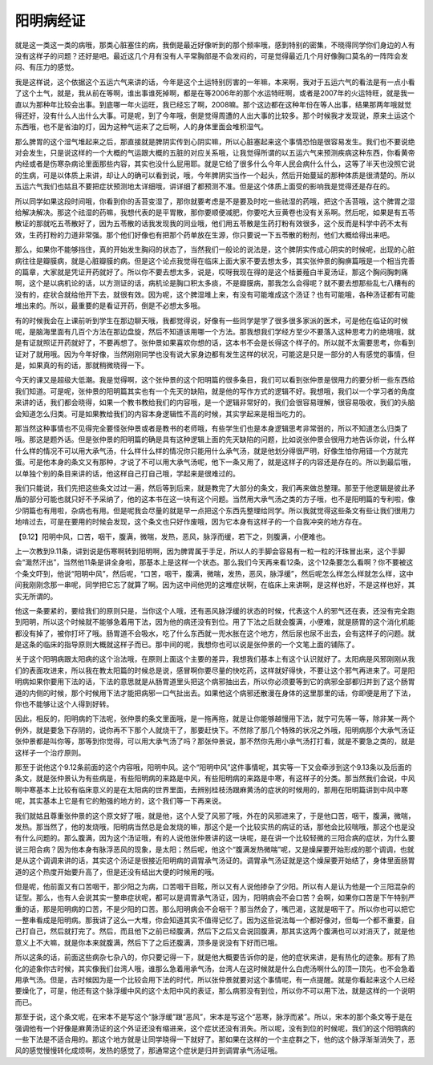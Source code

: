 阳明病经证
==============

就是这一类这一类的病哦，那类心脏塞住的病，我倒是最近好像听到的那个频率哦，感到特别的密集，不晓得同学你们身边的人有没有这样子的问题？还好是吧。最近这几个月有没有人平常胸部是不会发闷的，可是觉得最近几个月好像胸口莫名的一阵阵会发闷、有压力的感觉。

我是这样说，这个依据这个五运六气来讲的话，今年是这个土运特别厉害的一年嘛，本来啊，我对于五运六气的看法是有一点小看了这个土气，就是，我从前在等啊，谁出事谁死掉啊，都是在等2006年的那个水运特旺啊，或者是2007年的火运特旺，就是我一直以为那种年比较会出事。到底哪一年火运旺，我已经忘了啊，2008嘛。那个这边都在这种年份在等人出事，结果那两年哦就觉得还好，没有什么人出什么大事。可是呢，到了今年哦，倒是觉得周遭的人出大事的比较多。那个时候我才发现说，原来土运这个东西哦，也不是省油的灯，因为这种气运来了之后啊，人的身体里面会堆积湿气。

那么脾胃的这个湿气堆起来之后，那直接就是脾阴实传到心阴实嘛，所以心脏塞起来这个事情恐怕是很容易发生。我们也不要说绝对会发生，只是说这样的一个大概的气运跟大概的五脏的对应关系哦，让我觉得所谓的以五运六气来预测疾病这种东西，你看黄帝内经或者是伤寒杂病论里面那些内容，其实也没什么屁用耶。就是它给了很多什么今年人民会病什么什么，这等了半天也没照它说的生病，可是以体质上来讲，却让人的确可以看到说，哦，今年脾阴实当作一个起头，然后开始蔓延的那种体质是很清楚的。所以五运六气我们也姑且不要把症状预测地太详细哦，讲详细了都预测不准。但是这个体质上面受的影响我是觉得还是存在的。

所以同学如果这段时间哦，你看到你的舌苔变湿了，那你就要考虑是不是要及时吃一些祛湿的药哦，把这个舌苔哦，这个脾胃之湿给解决解决。那这个祛湿的药嘛，我想代表的是平胃散，那你要顺便减肥，你要吃大豆黄卷也没有关系啊。然后呢，如果是有五苓散证的那就吃五苓散好了，因为五苓散的话我发现我的同业哦，他们用五苓散是生药打粉有效很多，这个反而是科学中药不太有效，生药打粉的力道非常强。那个他们好像也有把那个药单放在生源，你只要说一下五苓散的粉剂，他们大概给得出来吧。

那么，如果你不能够挡住，真的开始发生胸闷的状态了，当然我们一般论的说法是，这个脾阴实传成心阴实的时候呢，出现的心脏病往往是瓣膜病，就是心脏瓣膜的病。但是这个论点我觉得在临床上面大家不要去想太多，其实张仲景的胸痹篇哦是一个相当完善的篇章，大家就是凭证开药就好了。所以你不要去想太多，说是，哎呀我现在得的是这个栝蒌薤白半夏汤证，那这个胸闷胸刺痛啊，这个是以病机论的话，以方测证的话，病机论是胸口积太多痰，不是瓣膜病，那我怎么会得呢？就不要去想那些乱七八糟有的没有的，症状合就给他开下去，就很有效。因为呢，这个脾湿堆上来，有没有可能堆成这个汤证？也有可能哦，各种汤证都有可能堆出来的。所以，最重要的是看证开药，倒是不必想太多哦。

有的时候我会在上课前听到学生在那边聊天哦，我都觉得说，好像有一些同学是学了很多很多家派的医术，可是他在临证的时候呢，是脑海里面有几百个方法在那边盘旋，然后不知道该用哪一个方法。那我想我们学经方至少不要落入这种思考力的绝境哦，就是有证就照证开药就好了，不要再想了。张仲景如果喜欢你想的话，这本书不会是长得这个样子的。所以就不太需要思考，你看到证对了就用哦。因为今年好像，当然刚刚同学也没有说大家身边都有发生这样的状况，可能这是只是一部分的人有感觉的事情，但是，如果真的有的话，那就稍微晓得一下。

今天的课又是超级大低潮。我是觉得啊，这个张仲景的这个阳明篇的很多条目，我们可以看到张仲景是很用力的要分析一些东西给我们知道。可是呢，张仲景的阳明篇其实也有一个先天的缺陷，就是他的写作方式的逻辑不好。我想哦，我们以一个学习者的角度来讲的话，我们都会晓得，如果一个教书教给我们的内容哦，是一个逻辑非常好的，我们会很容易理解，很容易吸收，我们的头脑会知道怎么归类。可是如果教给我们的内容本身逻辑性不高的时候，其实学起来是相当吃力的。

那当然这种事情也不见得完全要怪张仲景或者是教书的老师哦，有些学生们也是本身逻辑思考非常弱的，所以不知道怎么归类了哦。那这是题外话。但是张仲景的阳明篇的确是具有这种逻辑上面的先天缺陷的问题，比如说张仲景会很用力地告诉你说，什么样什么样的情况不可以用大承气汤，什么样什么样的情况你只能用什么承气汤，就是他划分得很严明，好像生怕你用错一个方就完蛋。可是他本身的条文又有那种，才说了不可以用大承气汤呢，他下一条又用了，就是这样子的内容还是存在的。所以到最后哦，以单独个别的条目来讲的话，他这样自己打自己哦，学起来是很难过的。

我们只能说，我们先把这些条文过过一遍，然后等到后来，就是教完了大部分的条文，我们再来做总整理。那至于他逻辑是彼此矛盾的部分可能也就只好不予采纳了，他的这本书在这一块有这个问题。当然用大承气汤之类的方子哦，也不是阳明篇的专利啦，像少阴篇也有用啦，杂病也有用。但是呢我会尽量的就是早一点把这个东西先整理给同学。所以我就觉得这些条文有些让我们很用力地啃过去，可是在要用的时候会发现，这个条文也只好作废哦，因为它本身有这样子的一个自我冲突的地方存在。

【9.12】阳明中风，口苦，咽干，腹满，微喘，发热，恶风，脉浮而缓，若下之，则腹满，小便难也。

上一次教到9.11条，讲到说是伤寒啊转到阳明啊，因为脾胃属于手足，所以人的手脚会容易有一粒一粒的汗珠冒出来，这个手脚会“濈然汗出”，当然他11条是讲全身啦，那基本上是这样一个状态。那么我们今天再来看12条，这个12条要怎么看啊？你不要被这个条文吓到，他说“阳明中风”，然后呢，“口苦，咽干，腹满，微喘，发热，恶风，脉浮缓”，然后呢怎么样怎么样就怎么样，这中间我刚刚念那一串呢，同学把它忘了就算了啊。因为这中间他兜的这堆症状啊，在临床上来讲啊，是这样也好，不是这样也好，其实无所谓的。

他这一条要紧的，要给我们的原则只是，当你这个人哦，还有恶风脉浮缓的状态的时候，代表这个人的邪气还在表，还没有完全跑到阳明，所以这个时候就不能够急着用下法，因为他的病还没有到位。用了下法之后就会腹满，小便难，就是肠胃的这个消化机能都没有掉了，被你打坏了哦。肠胃道不会吸水，吃了什么东西就一兜水胀在这个地方，然后尿也尿不出去，会有这样子的问题。就是这条的临床的指导原则大概就这样子而已。那中间的呢，我想你也可以说是张仲景的一个文笔上面的铺陈了。

关于这个阳明病跟太阳病的这个治法哦，在原则上面这个主要的差异，我想我们基本上有这个认识就好了。太阳病是风邪刚刚从我们的表面攻进来，所以我在教太阳篇的时候总是说，感冒啊你要尽量的快吃药，这样就好得快，不要让这个邪气再进来了。可是阳明病如果你要用下法的话，下法的意思就是从肠胃道里头把这个病邪抽出去，所以你必须要等到它的病邪全部都归并到了这个肠胃道的内侧的时候，那个时候用下法才能把病邪一口气扯出去。如果他这个病邪还散漫在身体的这里那里的话，你即便是用了下法，你也不能够让这个人得到好转。

因此，相反的，阳明病的下法呢，张仲景的条文里面哦，是一拖再拖，就是让你能够越慢用下法，就宁可先等一等，除非某一两个例外，就是要急下存阴的，说你再不下那个人就烧干了，那要赶快下。不然除了那几个特殊的状况之外哦，阳明病那个大承气汤证张仲景都是叫你等，那等到你觉得，可以用大承气汤了吗？那张仲景说，那不然你先用小承气汤打打看，就是不要急之类的，就是这样子一个治疗原则。

那至于说他这个9.12条前面的这个内容哦，阳明中风。这个“阳明中风”这件事情呢，其实等一下又会牵涉到这个9.13条以及后面的条文，就是张仲景认为有些病是，有些阳明病的来路是中风，有些阳明病的来路是中寒，有这样子的分类。那当然我们会说，中风啊中寒基本上比较有临床意义的是在太阳病的世界里面，去辨别桂枝汤跟麻黄汤的症状的时候用的，那用在阳明篇讲到中风中寒呢，其实基本上它是有它的勉强的地方的，这个我们等一下再来说。

我们就姑且尊重张仲景的这个原文好了哦，就是他，这个人受了风邪了哦，外在的风邪进来了，于是他口苦，咽干，腹满，微喘，发热。那当然了，他的发烧哦，阳明病当然总是会发烧的嘛，那这个是一个比较实热的病证的话，那他会比较喘哦，那这个也是没有什么问题的。那么腹满，因为这个汤证哦，有的人说他张仲景讲的这一块呢，是在讲一个比较轻微的三阳合病的症状，为什么要说三阳合病？因为他本身有脉浮恶风的现象，是太阳；然后呢，他这个“腹满发热微喘”呢，又是燥屎要开始形成的那个调调，也就是从这个调调来讲的话，其实这个汤证是很接近阳明病的调胃承气汤证的。调胃承气汤证就是这个燥屎要开始结了，身体里面肠胃道的这个热度开始要升高了，但是还没有结出大便的时候用的哦。

但是呢，他前面又有口苦咽干，那少阳之为病，口苦咽干目眩，所以又有人说他掺杂了少阳。所以有人是认为他是一个三阳混杂的证型。那么，也有人会说其实一整串症状呢，都可以是调胃承气汤证，因为，阳明病会不会口苦？会啊，如果你口苦是下午特别严重的话，那是阳明病的口苦，不是少阳的口苦。那么阳明病会不会咽干？那当然会了，嘴巴渴，这就是咽干了。所以你也可以把它一整串看成是阳明病。那我讲了这么一大堆，你会知道其实不值得记忆了。因为这些说法每一个都好像对，但每一个都不重要，自己打自己，然后就打完了。然后，而且他下之前已经腹满，然后下之后又会说回腹满，那其实这两个腹满也可以对消灭了，就是他意义上不大嘛，就是你本来就腹满，然后下了之后还腹满，顶多是说没有下好而已哦。

所以这条的话，前面这些病杂七杂八的，你只要记得一下，就是他大概要告诉你的是，他的症状来讲，是有热化的迹象。那有了热化的迹象你古时候，其实像我们台湾人哦，谁那么急着用承气汤，台湾人在这时候就是什么白虎汤啊什么的顶一顶先，也不会急着用承气汤。但是，古时候因为是一个比较会用下法的时代，所以张仲景就要对这个事情呢，有一点提醒。就是你看起来这个人已经要燥化了，可是，他还有这个脉浮缓中风的这个太阳中风的表证，那么病邪没有到位，所以你不可以用下法，就是这样的一个说明而已。

那至于说，这个条文呢，在宋本不是写这个“脉浮缓”跟“恶风”，宋本是写这个“恶寒，脉浮而紧”。所以，宋本的那个条文等于是在强调他有一个好像是麻黄汤证的这个外证还没有缩进来，这个症状还没有消失。所以呢，没有到位的时候呢，我们的这个阳明病的一些下法是不适合用的。那这个地方就是让同学晓得一下就好了。那如果在这样的一个主症群之下，他的这个脉浮渐渐消失了，恶风的感觉慢慢转化成烦啊，发热的感觉了，那通常这个症状是归并到调胃承气汤证哦。
